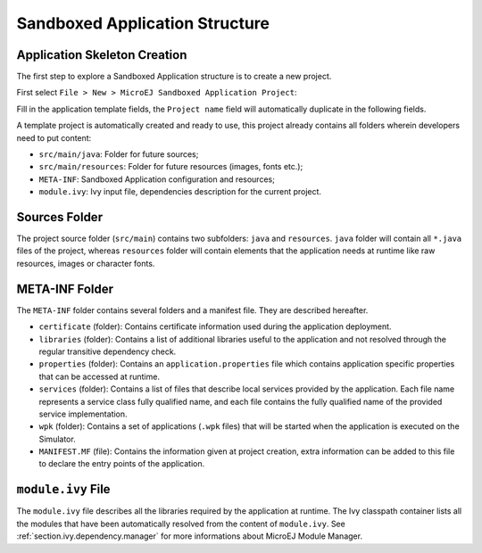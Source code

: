 .. _chapter.application.structure:

Sandboxed Application Structure
###############################

.. _section.application.template:

Application Skeleton Creation
=============================

The first step to explore a Sandboxed Application structure is to create
a new project.

First select ``File > New > MicroEJ Sandboxed Application Project``:

Fill in the application template fields, the ``Project name`` field will
automatically duplicate in the following fields.

A template project is automatically created and ready to use, this
project already contains all folders wherein developers need to put
content:

-  ``src/main/java``: Folder for future sources;

-  ``src/main/resources``: Folder for future resources (images, fonts
   etc.);

-  ``META-INF``: Sandboxed Application configuration and resources;

-  ``module.ivy``: Ivy input file, dependencies description for the
   current project.

.. _section.java.sources.folder:

Sources Folder
==============

The project source folder (``src/main``) contains two subfolders:
``java`` and ``resources``. ``java`` folder will contain all ``*.java``
files of the project, whereas ``resources`` folder will contain elements
that the application needs at runtime like raw resources, images or
character fonts.

.. _section.metainf:

META-INF Folder
===============

The ``META-INF`` folder contains several folders and a manifest file.
They are described hereafter.

-  ``certificate`` (folder): Contains certificate information used
   during the application deployment.

-  ``libraries`` (folder): Contains a list of additional libraries
   useful to the application and not resolved through the regular
   transitive dependency check.

-  ``properties`` (folder): Contains an ``application.properties`` file
   which contains application specific properties that can be accessed
   at runtime.

-  ``services`` (folder): Contains a list of files that describe local
   services provided by the application. Each file name represents a
   service class fully qualified name, and each file contains the fully
   qualified name of the provided service implementation.

-  ``wpk`` (folder): Contains a set of applications (``.wpk`` files)
   that will be started when the application is executed on the
   Simulator.

-  ``MANIFEST.MF`` (file): Contains the information given at project
   creation, extra information can be added to this file to declare the
   entry points of the application.

.. _section.module.ivy:

``module.ivy`` File
===================

The ``module.ivy`` file describes all the libraries required by the
application at runtime. The Ivy classpath container lists all the
modules that have been automatically resolved from the content of
``module.ivy``. See :ref:`section.ivy.dependency.manager` for more
informations about MicroEJ Module Manager.
